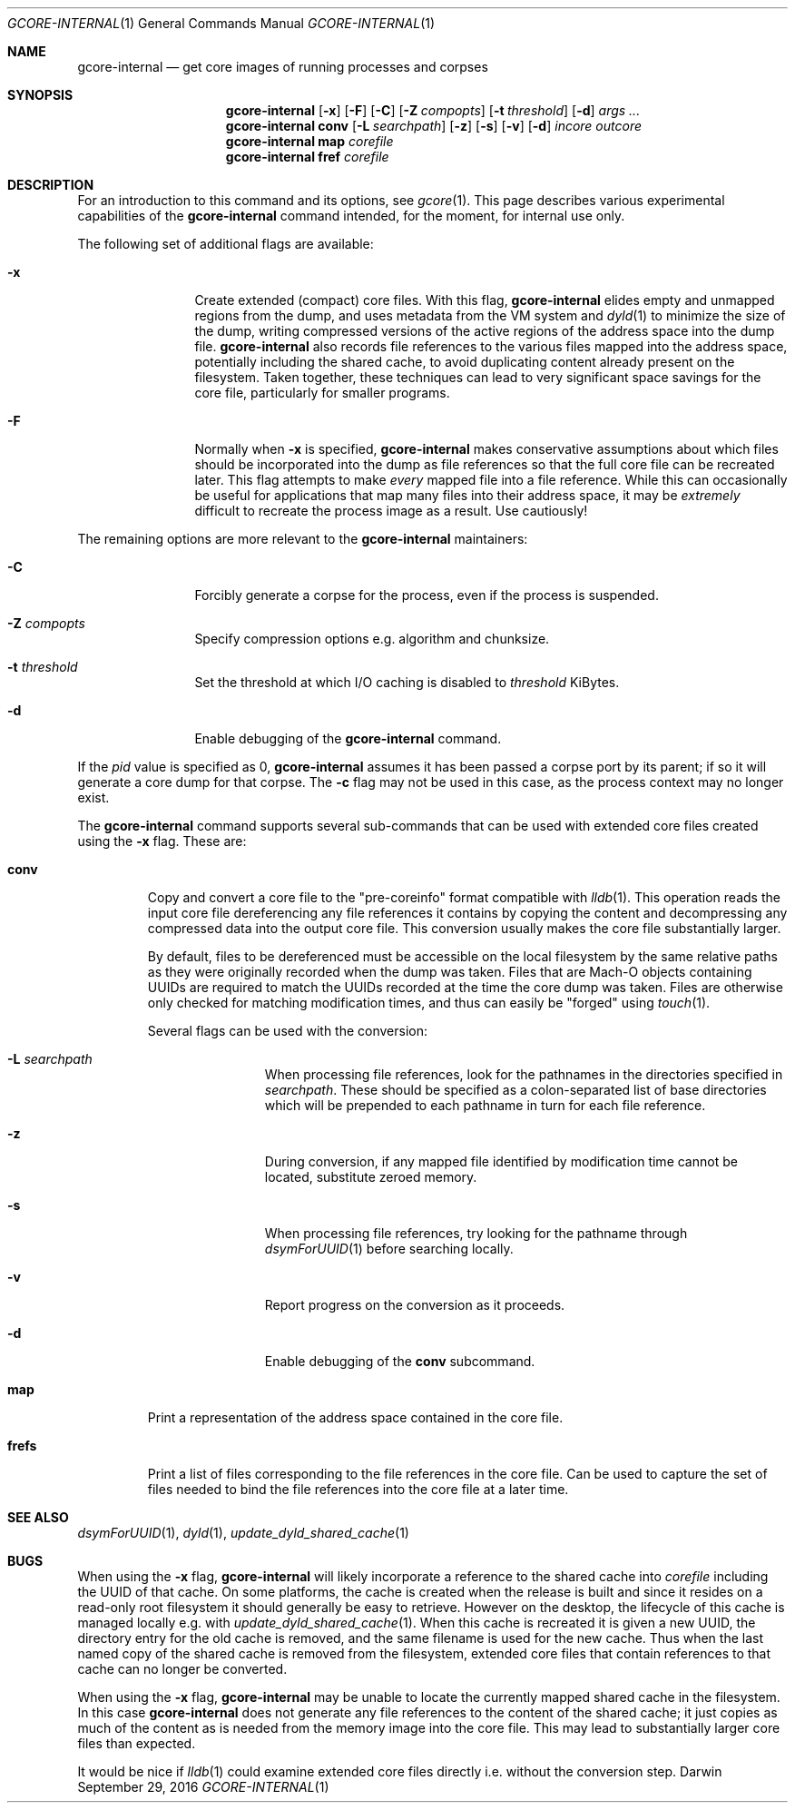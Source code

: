 .Dd September 29, 2016
.Dt GCORE-INTERNAL 1
.Os Darwin
.Sh NAME
.Nm gcore-internal
.Nd get core images of running processes and corpses
.Sh SYNOPSIS
.Nm
.Op Fl x
.Op Fl F
.Op Fl C
.Op Fl Z Ar compopts
.Op Fl t Ar threshold
.Op Fl d
.Ar args ...
.Nm
.Sy conv
.Op Fl L Ar searchpath
.Op Fl z
.Op Fl s
.Op Fl v
.Op Fl d
.Ar incore outcore
.Nm
.Sy map
.Ar corefile
.Nm
.Sy fref
.Ar corefile
.Sh DESCRIPTION
For an introduction to this command and its options, see
.Xr gcore 1 .
This page describes various experimental capabilities
of the
.Nm
command intended, for the moment, for internal use only.
.Pp
The following set of additional flags are available:
.Bl -tag -width Fl
.It Fl x
Create extended (compact) core files.
With this flag,
.Nm
elides empty and unmapped regions from the dump, and uses
metadata from the VM system and
.Xr dyld 1
to minimize the size of the dump, writing compressed versions of
the active regions of the address space into the dump file.
.Nm
also records file references to the various files mapped into the
address space, potentially including the shared cache, to
avoid duplicating content already present on the filesystem.
Taken together, these techniques can lead to very significant
space savings for the core file, particularly for smaller programs.
.It Fl F
Normally when
.Fl x
is specified,
.Nm
makes conservative assumptions about which files should be
incorporated into the dump as file references so that the
full core file can be recreated later.
This flag attempts to make
.Em every
mapped file into a file reference.
While this can occasionally be useful for applications that map many
files into their address space, it may be
.Em extremely
difficult to recreate the process image as a result.
Use cautiously!
.El
.Pp
The remaining options are more relevant to the
.Nm
maintainers:
.Bl -tag -width Fl
.It Fl C
Forcibly generate a corpse for the process, even if the process is suspended.
.It Fl Z Ar compopts
Specify compression options e.g. algorithm and chunksize.
.It Fl t Ar threshold
Set the threshold at which I/O caching is disabled to
.Ar threshold
KiBytes.
.It Fl d
Enable debugging of the
.Nm
command.
.El
.Pp
If the
.Ar pid
value is specified as 0,
.Nm
assumes it has been passed a corpse port by its parent;
if so it will generate a core dump for that corpse.
The
.Fl c
flag may not be used in this case, as the process context may no longer exist.
.Pp
The
.Nm
command supports several sub-commands that can be
used with extended core files created using the
.Fl x
flag.
These are:
.Bl -tag -width frefs
.\" -compact -offset indent
.It Sy conv
Copy and convert a core file to the "pre-coreinfo" format
compatible with
.Xr lldb 1 .
This operation reads the input core file dereferencing any file
references it contains by copying the content
and decompressing any compressed data into the output core file.
This conversion usually makes the core file substantially larger.
.Pp
By default, files to be dereferenced must be accessible on the
local filesystem by the same relative paths as they were originally recorded
when the dump was taken.
Files that are Mach-O objects containing UUIDs are required to match
the UUIDs recorded at the time the core dump was taken.
Files are otherwise only checked for matching modification times, and
thus can easily be "forged" using
.Xr touch 1 .
.Pp
Several flags can be used with the conversion:
.Bl -tag -width Fl
.It Fl L Ar searchpath
When processing file references,
look for the pathnames in the directories specified in
.Ar searchpath .
These should be specified as a colon-separated
list of base directories which will be prepended to each pathname in turn
for each file reference.
.It Fl z
During conversion, if any mapped file
identified by modification time
cannot be located, substitute zeroed memory.
.It Fl s
When processing file references,
try looking for the pathname through
.Xr dsymForUUID 1
before searching locally.
.It Fl v
Report progress on the conversion as it proceeds.
.It Fl d
Enable debugging of the
.Sy conv
subcommand.
.El
.It Sy map
Print a representation of the address space contained in the core file.
.It Sy frefs
Print a list of files corresponding to the file references
in the core file.
Can be used to capture the set of files needed to bind the file references
into the core file at a later time.
.El
.Sh SEE ALSO
.Xr dsymForUUID 1 ,
.Xr dyld 1 ,
.Xr update_dyld_shared_cache 1
.Sh BUGS
When using the
.Fl x
flag,
.Nm
will likely incorporate a reference to the shared cache into
.Ar corefile
including the UUID of that cache.
On some platforms, the cache is created when the release is built
and since it resides on a read-only root filesystem it should
generally be easy to retrieve.
However on the desktop, the lifecycle of this cache is managed locally
e.g. with
.Xr update_dyld_shared_cache 1 .
When this cache is recreated it is given a new UUID, the directory
entry for the old cache is removed, and the same filename
is used for the new cache.
Thus when the last named copy of the shared cache is removed from the
filesystem, extended core files that contain references to that cache
can no longer be converted.
.Pp
When using the
.Fl x
flag,
.Nm
may be unable to locate the currently mapped shared cache in the filesystem.
In this case
.Nm
does not generate any file references to the content of the
shared cache; it just copies as much of the content
as is needed from the memory image into the core file.
This may lead to substantially larger core files than expected.
.Pp
It would be nice if
.Xr lldb 1
could examine extended core files directly i.e. without the conversion step.
